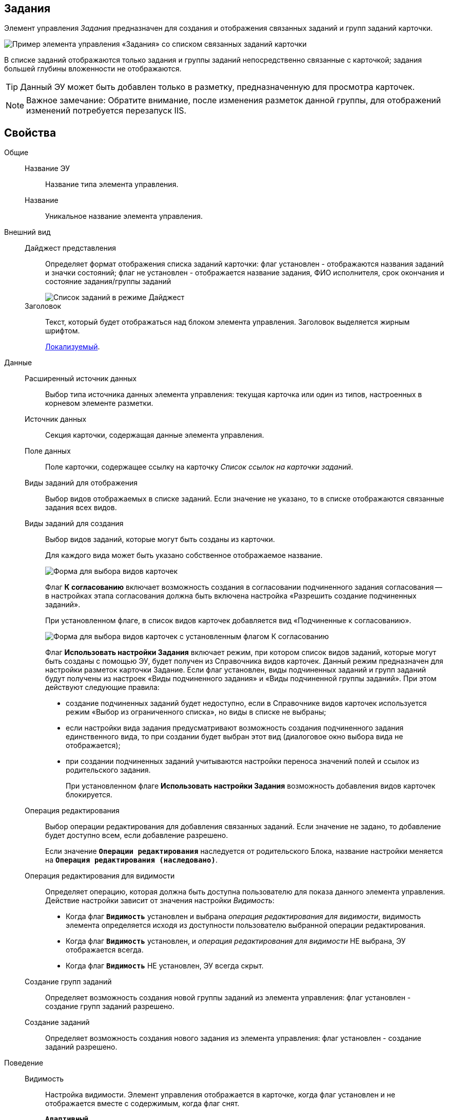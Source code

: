 
== Задания

Элемент управления _Задания_ предназначен для создания и отображения связанных заданий и групп заданий карточки.

image::controls_task.png[Пример элемента управления «Задания» со списком связанных заданий карточки]

В списке заданий отображаются только задания и группы заданий непосредственно связанные с карточкой; задания большей глубины вложенности не отображаются.

TIP: Данный ЭУ может быть добавлен только в разметку, предназначенную для просмотра карточек.

[NOTE]
====
[.note__title]#Важное замечание:# Обратите внимание, после изменения разметок данной группы, для отображений изменений потребуется перезапуск IIS.
====

== Свойства

Общие::
Название ЭУ:::
Название типа элемента управления.
Название:::
Уникальное название элемента управления.
Внешний вид::
Дайджест представления:::
Определяет формат отображения списка заданий карточки: флаг установлен - отображаются названия заданий и значки состояний; флаг не установлен - отображается название задания, ФИО исполнителя, срок окончания и состояние задания/группы заданий
+
image::controls_task_sample_digest.png[Список заданий в режиме Дайджест]
Заголовок:::
Текст, который будет отображаться над блоком элемента управления. Заголовок выделяется жирным шрифтом.
+
xref:localizationsAboutSettings.adoc[Локализуемый].
Данные::
Расширенный источник данных:::
Выбор типа источника данных элемента управления: текущая карточка или один из типов, настроенных в корневом элементе разметки.
Источник данных:::
Секция карточки, содержащая данные элемента управления.
Поле данных:::
Поле карточки, содержащее ссылку на карточку _Список ссылок на карточки заданий_.
Виды заданий для отображения:::
Выбор видов отображаемых в списке заданий. Если значение не указано, то в списке отображаются связанные задания всех видов.
Виды заданий для создания:::
Выбор видов заданий, которые могут быть созданы из карточки.
+
Для каждого вида может быть указано собственное отображаемое название.
+
image::controls_task_kinds.png[Форма для выбора видов карточек]
+
Флаг *К согласованию* включает возможность создания в согласовании подчиненного задания согласования -- в настройках этапа согласования должна быть включена настройка «Разрешить создание подчиненных заданий».
+
При установленном флаге, в список видов карточек добавляется вид «Подчиненные к согласованию».
+
image::controls_task_childaprov.png[Форма для выбора видов карточек с установленным флагом К согласованию]
+
Флаг *Использовать настройки Задания* включает режим, при котором список видов заданий, которые могут быть созданы с помощью ЭУ, будет получен из Справочника видов карточек. Данный режим предназначен для настройки разметок карточки Задание. Если флаг установлен, виды подчиненных заданий и групп заданий будут получены из настроек «Виды подчиненного задания» и «Виды подчиненной группы заданий». При этом действуют следующие правила:
+
* создание подчиненных заданий будет недоступно, если в Справочнике видов карточек используется режим «Выбор из ограниченного списка», но виды в списке не выбраны;
* если настройки вида задания предусматривают возможность создания подчиненного задания единственного вида, то при создании будет выбран этот вид (диалоговое окно выбора вида не отображается);
* при создании подчиненных заданий учитываются настройки переноса значений полей и ссылок из родительского задания.
+
При установленном флаге *Использовать настройки Задания* возможность добавления видов карточек блокируется.
Операция редактирования:::
Выбор операции редактирования для добавления связанных заданий. Если значение не задано, то добавление будет доступно всем, если добавление разрешено.
+
Если значение `*Операции редактирования*` наследуется от родительского Блока, название настройки меняется на `*Операция редактирования (наследовано)*`.
Операция редактирования для видимости:::
Определяет операцию, которая должна быть доступна пользователю для показа данного элемента управления. Действие настройки зависит от значения настройки _Видимость_:
+
* Когда флаг `*Видимость*` установлен и выбрана _операция редактирования для видимости_, видимость элемента определяется исходя из доступности пользователю выбранной операции редактирования.
* Когда флаг `*Видимость*` установлен, и _операция редактирования для видимости_ НЕ выбрана, ЭУ отображается всегда.
* Когда флаг `*Видимость*` НЕ установлен, ЭУ всегда скрыт.
Создание групп заданий:::
Определяет возможность создания новой группы заданий из элемента управления: флаг установлен - создание групп заданий разрешено.
Создание заданий:::
Определяет возможность создания нового задания из элемента управления: флаг установлен - создание заданий разрешено.
Поведение::
Видимость:::
Настройка видимости. Элемент управления отображается в карточке, когда флаг установлен и не отображается вместе с содержимым, когда флаг снят.
+
`*Адаптивный*`
Дополнительные css классы:::
Названия дополнительных классов CSS для изменения стиля элемента управления. Перечисляются через пробел.
Отключен:::
Когда флаг установлен, отключается возможность изменить значения элемента управления. Работает совместно со свойством `*Операция редактирования*`: если одно из свойств запрещает редактирования, редактирование будет запрещено.
+
`*Адаптивный*`
Загружать синхронно (шт):::
Определяет максимальное количество элементов списка, при котором должна использоваться синхронная загрузка данных. Если количество элементов больше указанного, то все данные будут загружаться асинхронно.
Переходить по TAB:::
Флаг определяет последовательность перехода по ЭУ карточки при нажатии кнопки kbd:[TAB]. Если флаг установлен, переход по kbd:[TAB] разрешён.
Режим открытия:::
Определяет способ открытия ссылки:
+
* «Текущая вкладка» -- ссылка будет открыта в текущей вкладке;
* «Новая вкладка» -- ссылка будет открыта в новой вкладке;
* «Новое окно браузера» -- ссылка будет открыта в новом окне веб-браузера.
Режим отображения:::
Определяет вариант отображения элемента управления в карточке:
+
* "Список и создание" - в ЭУ отображаются задания (в формате, определенном настройкой "Дайджест представления") и кнопка создания нового задания или группы заданий;
* "Только создание" - в ЭУ отображается кнопка создания нового задания или группы заданий;
* "Родитель" - в элементе управления отображается ссылка на родительское задание. Для работы ЭУ в данном режиме в настройке `Поле                         данных` должно быть указано поле карточки, содержащее ссылку на родительское задание.
Стандартный css класс:::
Название CSS класса, в котором определен стандартный стиль элемента управления.
События::
Перед разворачиванием:::
Вызывается перед разворачиванием списка заданий кнопкой image:buttons/bt_expand.png[Развернуть].
Перед сворачиванием:::
Вызывается перед сворачиванием списка заданий кнопкой image:buttons/bt_collapse.png[Свернуть].
Перед созданием задания:::
Вызывается перед созданием задания.
После загрузки заданий:::
Вызывается после загрузки заданий.
При наведении курсора:::
Вызывается при входе курсора мыши в область элемента управления.
При отведении курсора:::
Вызывается, когда курсор мыши покидает область элемента управления.
При разворачивании:::
Вызывается после разворачивания списка заданий кнопкой image:buttons/bt_expand.png[Развернуть].
При сворачивании:::
Вызывается после сворачивания списка заданий кнопкой image:buttons/bt_collapse.png[Свернуть].
При щелчке:::
Вызывается при щелчке мыши по любой области элемента управления.
